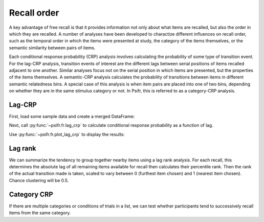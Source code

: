 
.. ipython:: python
   :suppress:

   import numpy as np
   import pandas as pd
   import matplotlib as mpl
   import matplotlib.pyplot as plt

   plt.style.use('default')
   mpl.rcParams['axes.labelsize'] = 'large'
   mpl.rcParams['savefig.bbox'] = 'tight'
   mpl.rcParams['savefig.pad_inches'] = 0.1

   pd.options.display.max_rows = 15

============
Recall order
============

A key advantage of free recall is that it provides information not only about
what items are recalled, but also the order in which they are recalled. A
number of analyses have been developed to charactize different influences on
recall order, such as the temporal order in which the items were presented at
study, the category of the items themselves, or the semantic similarity between
pairs of items.

Each conditional response probability (CRP) analysis involves calculating the
probability of some type of transition event. For the lag-CRP analysis,
transition events of interest are the different lags between serial positions
of items recalled adjacent to one another. Similar analyses focus not on
the serial position in which items are presented, but the properties of the
items themselves. A semantic-CRP analysis calculates the probability of
transitions between items in different semantic relatedness bins. A special
case of this analysis is when item pairs are placed into one of two bins,
depending on whether they are in the same stimulus category or not. In Psifr,
this is referred to as a category-CRP analysis.

Lag-CRP
~~~~~~~

First, load some sample data and create a merged DataFrame:

.. ipython::

    In [9]: from psifr import fr

    In [11]: df = fr.sample_data('Morton2013')

    In [15]: data = fr.merge_free_recall(df, study_keys=['category'])

Next, call :py:func:`~psifr.fr.lag_crp` to calculate conditional response
probability as a function of lag.

.. ipython::

    In [17]: crp = fr.lag_crp(data)

    In [17]: crp

Use :py:func:`~psifr.fr.plot_lag_crp` to display the results:

.. ipython::

   @savefig lag_crp.png
   In [1]: g = fr.plot_lag_crp(crp, height=5)

Lag rank
~~~~~~~~

We can summarize the tendency to group together nearby items using a lag
rank analysis. For each recall, this determines the absolute lag of all
remaining items available for recall then calculates their percentile
rank. Then the rank of the actual transition made is taken, scaled to vary
between 0 (furthest item chosen) and 1 (nearest item chosen). Chance
clustering will be 0.5.

.. ipython::

    In [1]: ranks = fr.lag_rank(data)

    In [1]: ranks

    In [1]: ranks.agg(['mean', 'sem'])

Category CRP
~~~~~~~~~~~~

If there are multiple categories or conditions of trials in a list, we
can test whether participants tend to successively recall items from the
same category.

.. ipython::

    In [1]: cat_crp = fr.category_crp(data, category_key='category')

    In [1]: cat_crp

    In [1]: cat_crp[['prob']].agg(['mean', 'sem'])
